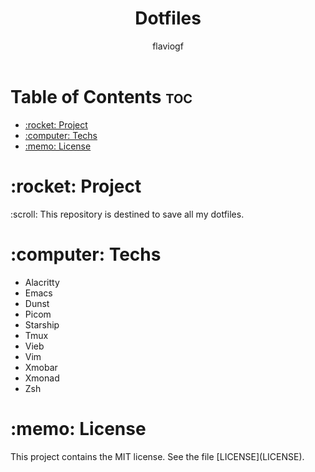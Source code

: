 #+Title: Dotfiles
#+author: flaviogf

* Table of Contents :toc:
- [[#rocket-project][:rocket: Project]]
- [[#computer-techs][:computer: Techs]]
- [[#memo-license][:memo: License]]

* :rocket: Project
:scroll: This repository is destined to save all my dotfiles.

* :computer: Techs
- Alacritty
- Emacs
- Dunst
- Picom
- Starship
- Tmux
- Vieb
- Vim
- Xmobar
- Xmonad
- Zsh

* :memo: License
This project contains the MIT license. See the file [LICENSE](LICENSE).
